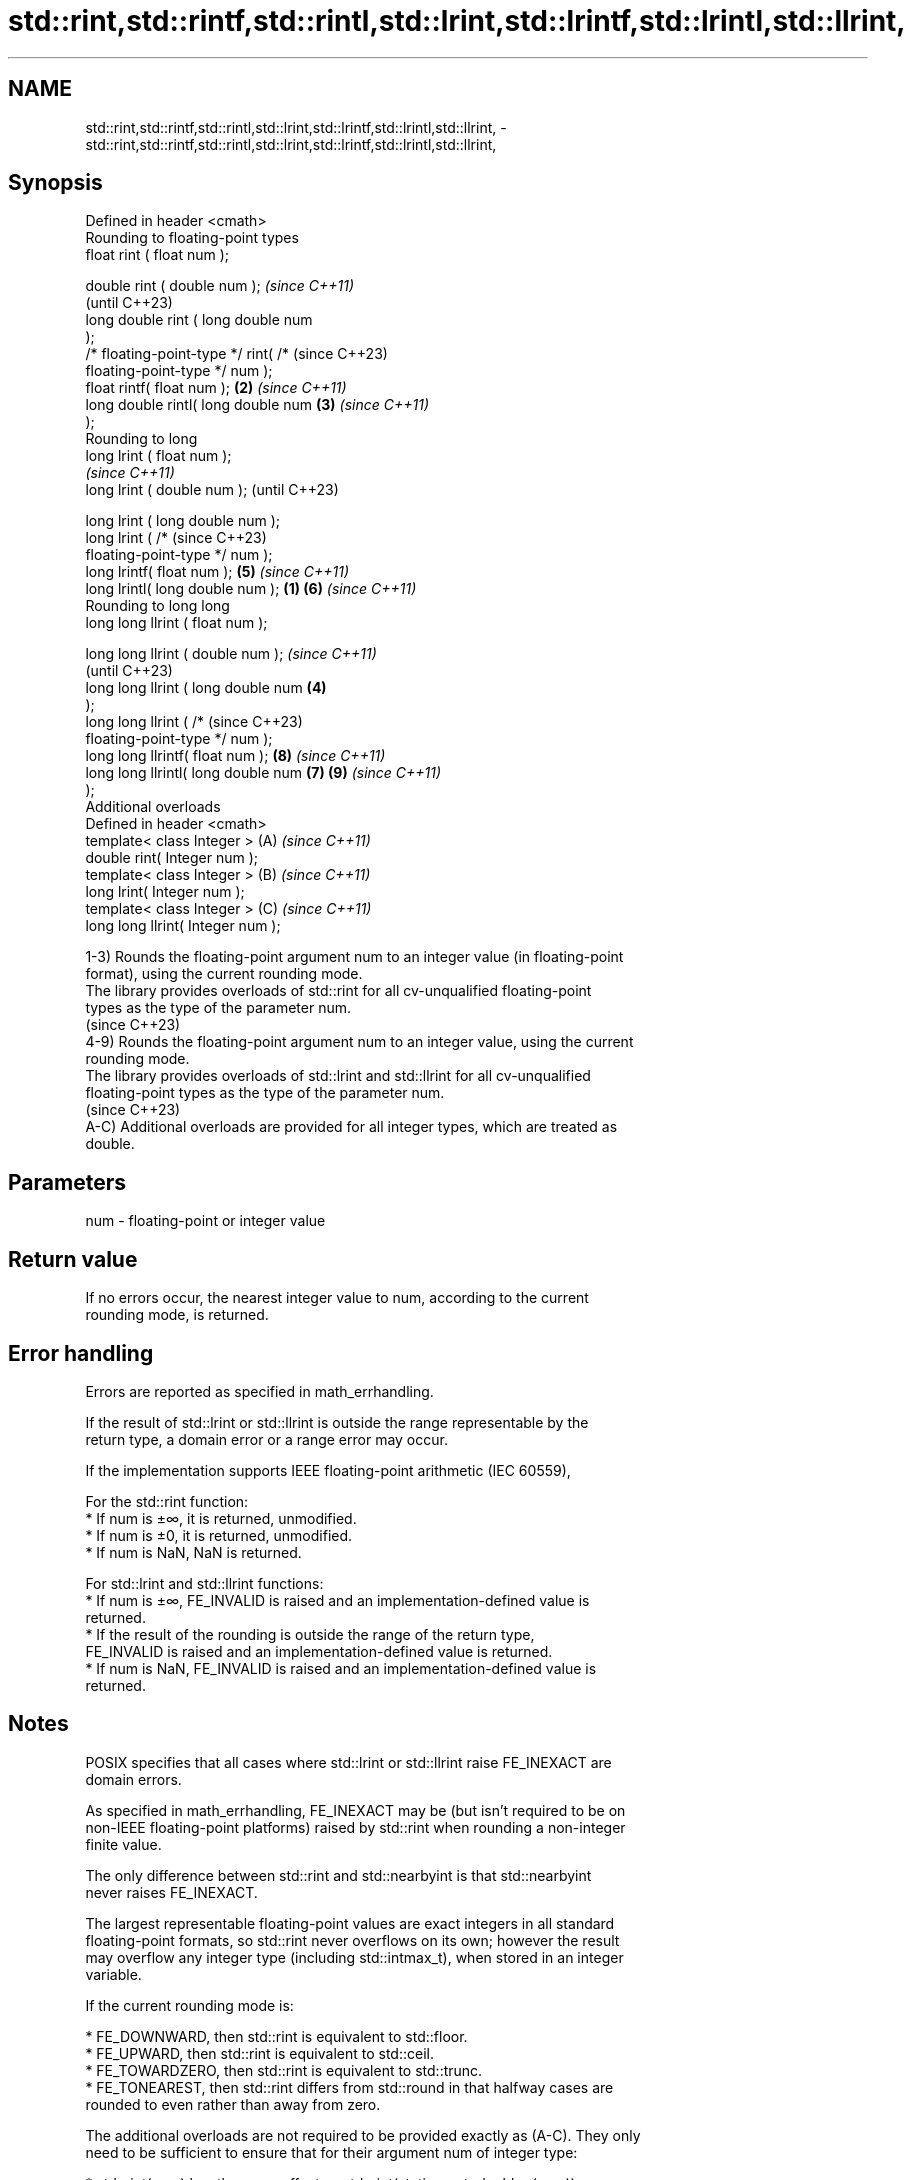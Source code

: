 .TH std::rint,std::rintf,std::rintl,std::lrint,std::lrintf,std::lrintl,std::llrint, 3 "2024.06.10" "http://cppreference.com" "C++ Standard Libary"
.SH NAME
std::rint,std::rintf,std::rintl,std::lrint,std::lrintf,std::lrintl,std::llrint, \- std::rint,std::rintf,std::rintl,std::lrint,std::lrintf,std::lrintl,std::llrint,

.SH Synopsis

   Defined in header <cmath>
   Rounding to floating-point types
   float       rint ( float num );

   double      rint ( double num );           \fI(since C++11)\fP
                                              (until C++23)
   long double rint ( long double num
   );
   /* floating-point-type */ rint( /*         (since C++23)
   floating-point-type */ num );
   float       rintf( float num );        \fB(2)\fP \fI(since C++11)\fP
   long double rintl( long double num     \fB(3)\fP \fI(since C++11)\fP
   );
   Rounding to long
   long lrint ( float num );
                                                            \fI(since C++11)\fP
   long lrint ( double num );                               (until C++23)

   long lrint ( long double num );
   long lrint ( /*                                          (since C++23)
   floating-point-type */ num );
   long lrintf( float num );                  \fB(5)\fP           \fI(since C++11)\fP
   long lrintl( long double num );    \fB(1)\fP     \fB(6)\fP           \fI(since C++11)\fP
   Rounding to long long
   long long llrint ( float num );

   long long llrint ( double num );                                       \fI(since C++11)\fP
                                                                          (until C++23)
   long long llrint ( long double num     \fB(4)\fP
   );
   long long llrint ( /*                                                  (since C++23)
   floating-point-type */ num );
   long long llrintf( float num );                          \fB(8)\fP           \fI(since C++11)\fP
   long long llrintl( long double num         \fB(7)\fP           \fB(9)\fP           \fI(since C++11)\fP
   );
   Additional overloads
   Defined in header <cmath>
   template< class Integer >                                (A)           \fI(since C++11)\fP
   double rint( Integer num );
   template< class Integer >                                (B)           \fI(since C++11)\fP
   long lrint( Integer num );
   template< class Integer >                                (C)           \fI(since C++11)\fP
   long long llrint( Integer num );

   1-3) Rounds the floating-point argument num to an integer value (in floating-point
   format), using the current rounding mode.
   The library provides overloads of std::rint for all cv-unqualified floating-point
   types as the type of the parameter num.
   (since C++23)
   4-9) Rounds the floating-point argument num to an integer value, using the current
   rounding mode.
   The library provides overloads of std::lrint and std::llrint for all cv-unqualified
   floating-point types as the type of the parameter num.
   (since C++23)
   A-C) Additional overloads are provided for all integer types, which are treated as
   double.

.SH Parameters

   num - floating-point or integer value

.SH Return value

   If no errors occur, the nearest integer value to num, according to the current
   rounding mode, is returned.

.SH Error handling

   Errors are reported as specified in math_errhandling.

   If the result of std::lrint or std::llrint is outside the range representable by the
   return type, a domain error or a range error may occur.

   If the implementation supports IEEE floating-point arithmetic (IEC 60559),

   For the std::rint function:
     * If num is ±∞, it is returned, unmodified.
     * If num is ±0, it is returned, unmodified.
     * If num is NaN, NaN is returned.

   For std::lrint and std::llrint functions:
     * If num is ±∞, FE_INVALID is raised and an implementation-defined value is
       returned.
     * If the result of the rounding is outside the range of the return type,
       FE_INVALID is raised and an implementation-defined value is returned.
     * If num is NaN, FE_INVALID is raised and an implementation-defined value is
       returned.

.SH Notes

   POSIX specifies that all cases where std::lrint or std::llrint raise FE_INEXACT are
   domain errors.

   As specified in math_errhandling, FE_INEXACT may be (but isn't required to be on
   non-IEEE floating-point platforms) raised by std::rint when rounding a non-integer
   finite value.

   The only difference between std::rint and std::nearbyint is that std::nearbyint
   never raises FE_INEXACT.

   The largest representable floating-point values are exact integers in all standard
   floating-point formats, so std::rint never overflows on its own; however the result
   may overflow any integer type (including std::intmax_t), when stored in an integer
   variable.

   If the current rounding mode is:

     * FE_DOWNWARD, then std::rint is equivalent to std::floor.
     * FE_UPWARD, then std::rint is equivalent to std::ceil.
     * FE_TOWARDZERO, then std::rint is equivalent to std::trunc.
     * FE_TONEAREST, then std::rint differs from std::round in that halfway cases are
       rounded to even rather than away from zero.

   The additional overloads are not required to be provided exactly as (A-C). They only
   need to be sufficient to ensure that for their argument num of integer type:

     * std::rint(num) has the same effect as std::rint(static_cast<double>(num)).
     * std::lrint(num) has the same effect as std::lrint(static_cast<double>(num)).
     * std::llrint(num) has the same effect as std::llrint(static_cast<double>(num)).

.SH Example


// Run this code

 #include <cfenv>
 #include <climits>
 #include <cmath>
 #include <iostream>
 // #pragma STDC FENV_ACCESS ON

 int main()
 {
     std::fesetround(FE_TONEAREST);
     std::cout << "Rounding to nearest (halfway cases to even):\\n"
               << "  rint(+2.3) = " << std::rint(2.3) << '\\n'
               << "  rint(+2.5) = " << std::rint(2.5) << '\\n'
               << "  rint(+3.5) = " << std::rint(3.5) << '\\n'
               << "  rint(-2.3) = " << std::rint(-2.3) << '\\n'
               << "  rint(-2.5) = " << std::rint(-2.5) << '\\n'
               << "  rint(-3.5) = " << std::rint(-3.5) << '\\n';

     std::fesetround(FE_DOWNWARD);
     std::cout << "Rounding down:\\n"
               << "  rint(+2.3) = " << std::rint(2.3) << '\\n'
               << "  rint(+2.5) = " << std::rint(2.5) << '\\n'
               << "  rint(+3.5) = " << std::rint(3.5) << '\\n'
               << "  rint(-2.3) = " << std::rint(-2.3) << '\\n'
               << "  rint(-2.5) = " << std::rint(-2.5) << '\\n'
               << "  rint(-3.5) = " << std::rint(-3.5) << '\\n'
               << "Rounding down with lrint:\\n"
               << "  lrint(+2.3) = " << std::lrint(2.3) << '\\n'
               << "  lrint(+2.5) = " << std::lrint(2.5) << '\\n'
               << "  lrint(+3.5) = " << std::lrint(3.5) << '\\n'
               << "  lrint(-2.3) = " << std::lrint(-2.3) << '\\n'
               << "  lrint(-2.5) = " << std::lrint(-2.5) << '\\n'
               << "  lrint(-3.5) = " << std::lrint(-3.5) << '\\n'
               << "Special values:\\n"
               << "  lrint(-0.0) = " << std::lrint(-0.0) << '\\n'
               << std::hex << std::showbase
               << "  lrint(-Inf) = " << std::lrint(-INFINITY) << '\\n';

     // error handling
     std::feclearexcept(FE_ALL_EXCEPT);

     std::cout << "std::rint(0.1) = " << std::rint(.1) << '\\n';
     if (std::fetestexcept(FE_INEXACT))
         std::cout << "  FE_INEXACT was raised\\n";

     std::feclearexcept(FE_ALL_EXCEPT);

     std::cout << "std::lrint(LONG_MIN-2048.0) = "
               << std::lrint(LONG_MIN - 2048.0) << '\\n';
     if (std::fetestexcept(FE_INVALID))
         std::cout << "  FE_INVALID was raised\\n";
 }

.SH Possible output:

 Rounding to nearest (halfway cases to even):
   rint(+2.3) = 2
   rint(+2.5) = 2
   rint(+3.5) = 4
   rint(-2.3) = -2
   rint(-2.5) = -2
   rint(-3.5) = -4
 Rounding down:
   rint(+2.3) = 2
   rint(+2.5) = 2
   rint(+3.5) = 4
   rint(-2.3) = -2
   rint(-2.5) = -2
   rint(-3.5) = -4
 Rounding down with lrint:
   lrint(+2.3) = 2
   lrint(+2.5) = 2
   lrint(+3.5) = 3
   lrint(-2.3) = -3
   lrint(-2.5) = -3
   lrint(-3.5) = -4
 Special values:
   lrint(-0.0) = 0
   lrint(-Inf) = 0x8000000000000000
 std::rint(0.1) = 0
 std::lrint(LONG_MIN-2048.0) = 0x8000000000000000
   FE_INVALID was raised

.SH See also

   trunc
   truncf
   truncl     nearest integer not greater in magnitude than the given value
   \fI(C++11)\fP    \fI(function)\fP
   \fI(C++11)\fP
   \fI(C++11)\fP
   nearbyint
   nearbyintf
   nearbyintl nearest integer using current rounding mode
   \fI(C++11)\fP    \fI(function)\fP
   \fI(C++11)\fP
   \fI(C++11)\fP
   fegetround
   fesetround gets or sets rounding direction
   \fI(C++11)\fP    \fI(function)\fP
   \fI(C++11)\fP
   C documentation for
   rint
